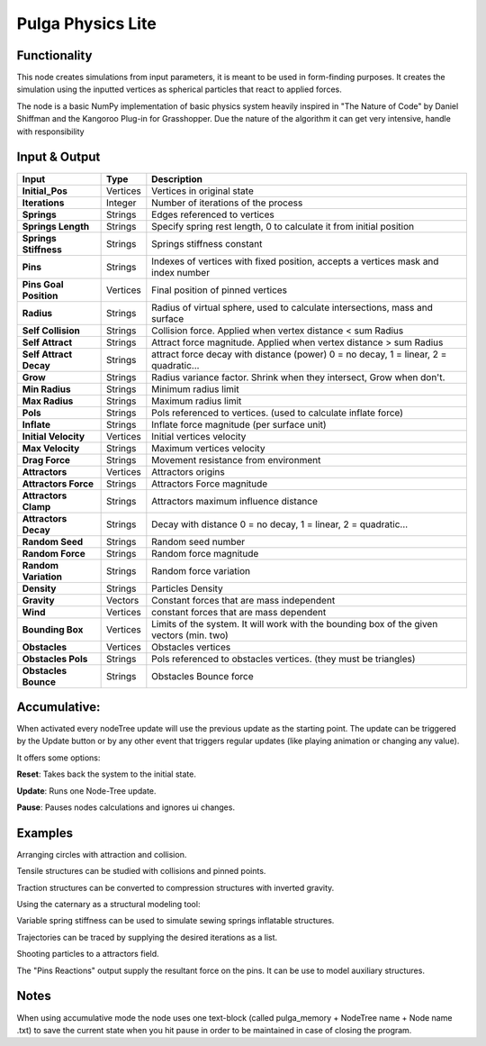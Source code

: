 Pulga Physics Lite
=================

Functionality
-------------

This node creates simulations from input parameters, it is meant to be used in form-finding purposes.
It creates the simulation using the inputted vertices as spherical particles that react to applied forces.

The node is a basic NumPy implementation of basic physics system heavily inspired in "The Nature of Code" by Daniel Shiffman
and the Kangoroo Plug-in for Grasshopper. Due the nature of the algorithm it can get very intensive, handle with responsibility

Input & Output
--------------


+------------------------+---------------+-----------------------------------------------+
| Input                  | Type          |  Description                                  |
+========================+===============+===============================================+
| **Initial_Pos**        | Vertices      | Vertices in original state                    |
+------------------------+---------------+-----------------------------------------------+
| **Iterations**         | Integer       | Number of iterations of the process           |
+------------------------+---------------+-----------------------------------------------+
| **Springs**            | Strings       | Edges referenced to vertices                  |
+------------------------+---------------+-----------------------------------------------+
| **Springs Length**     | Strings       | Specify spring rest length,                   |
|                        |               | 0 to calculate it from initial position       |
+------------------------+---------------+-----------------------------------------------+
| **Springs Stiffness**  | Strings       | Springs stiffness constant                    |
+------------------------+---------------+-----------------------------------------------+
| **Pins**               | Strings       | Indexes of vertices with fixed position,      |
|                        |               | accepts a vertices mask and index number      |
+------------------------+---------------+-----------------------------------------------+
| **Pins Goal Position** | Vertices      | Final position of pinned vertices             |
+------------------------+---------------+-----------------------------------------------+
| **Radius**             | Strings       | Radius of virtual sphere, used to             |
|                        |               | calculate intersections, mass and surface     |
+------------------------+---------------+-----------------------------------------------+
| **Self Collision**     | Strings       | Collision force.                              |
|                        |               | Applied when vertex distance < sum Radius     |
+------------------------+---------------+-----------------------------------------------+
| **Self Attract**       | Strings       | Attract force magnitude.                      |
|                        |               | Applied when vertex distance > sum Radius     |
+------------------------+---------------+-----------------------------------------------+
| **Self Attract Decay** | Strings       | attract force decay with distance (power)     |
|                        |               | 0 = no decay, 1 = linear, 2 = quadratic...    |
+------------------------+---------------+-----------------------------------------------+
| **Grow**               | Strings       | Radius variance factor.                       |
|                        |               | Shrink when they intersect, Grow when don't.  |
+------------------------+---------------+-----------------------------------------------+
| **Min Radius**         | Strings       | Minimum radius limit                          |
+------------------------+---------------+-----------------------------------------------+
| **Max Radius**         | Strings       | Maximum radius limit                          |
+------------------------+---------------+-----------------------------------------------+
| **Pols**               | Strings       | Pols referenced to vertices.                  |
|                        |               | (used to calculate inflate force)             |
+------------------------+---------------+-----------------------------------------------+
| **Inflate**            | Strings       | Inflate force magnitude (per surface unit)    |
+------------------------+---------------+-----------------------------------------------+
| **Initial Velocity**   | Vertices      | Initial vertices velocity                     |
+------------------------+---------------+-----------------------------------------------+
| **Max Velocity**       | Strings       | Maximum vertices velocity                     |
+------------------------+---------------+-----------------------------------------------+
| **Drag Force**         | Strings       | Movement resistance from environment          |
+------------------------+---------------+-----------------------------------------------+
| **Attractors**         | Vertices      | Attractors origins                            |
+------------------------+---------------+-----------------------------------------------+
| **Attractors Force**   | Strings       | Attractors Force magnitude                    |
+------------------------+---------------+-----------------------------------------------+
| **Attractors Clamp**   | Strings       | Attractors maximum influence distance         |
+------------------------+---------------+-----------------------------------------------+
| **Attractors Decay**   | Strings       | Decay with distance                           |
|                        |               | 0 = no decay, 1 = linear, 2 = quadratic...    |
+------------------------+---------------+-----------------------------------------------+
| **Random Seed**        | Strings       | Random seed number                            |
+------------------------+---------------+-----------------------------------------------+
| **Random Force**       | Strings       | Random force magnitude                        |
+------------------------+---------------+-----------------------------------------------+
| **Random Variation**   | Strings       | Random force variation                        |
+------------------------+---------------+-----------------------------------------------+
| **Density**            | Strings       | Particles Density                             |
+------------------------+---------------+-----------------------------------------------+
| **Gravity**            | Vectors       | Constant forces that are mass independent     |
+------------------------+---------------+-----------------------------------------------+
| **Wind**               | Vertices      | constant forces that are mass dependent       |
+------------------------+---------------+-----------------------------------------------+
| **Bounding Box**       | Vertices      | Limits of the system. It will work with the   |
|                        |               | bounding box of the given vectors (min. two)  |
+------------------------+---------------+-----------------------------------------------+
| **Obstacles**          | Vertices      | Obstacles vertices                            |
+------------------------+---------------+-----------------------------------------------+
| **Obstacles Pols**     | Strings       | Pols referenced to obstacles vertices.        |
|                        |               | (they must be triangles)                      |
+------------------------+---------------+-----------------------------------------------+
| **Obstacles Bounce**   | Strings       | Obstacles Bounce force                        |
+------------------------+---------------+-----------------------------------------------+

Accumulative:
-------------

When activated every nodeTree update will use the previous update as the starting point. The update can be triggered by the Update button or by any other event that triggers regular updates (like playing animation or changing any value).

It offers some options:

**Reset**: Takes back the system to the initial state.

**Update**: Runs one Node-Tree update.

**Pause**: Pauses nodes calculations and ignores ui changes.


Examples
--------

Arranging circles with attraction and collision.

.. image:: https://user-images.githubusercontent.com/10011941/55254066-3d902500-5257-11e9-9a28-46d3deffcf0b.png
  :alt: circle_fitting_pulga_physics_procedural_design.png

Tensile structures can be studied with collisions and pinned points.

.. image:: https://user-images.githubusercontent.com/10011941/55254067-3e28bb80-5257-11e9-8988-7e19e8a2462b.png
  :alt: textile_structures_pulga_physics_procedural_design.png

.. image:: https://user-images.githubusercontent.com/10011941/56082937-23da0a80-5e1f-11e9-9b50-611629574cef.png
  :alt: textile_cover_pulga_physics_procedural_design.png


Traction structures can be converted to compression structures with inverted gravity.

.. image:: https://user-images.githubusercontent.com/10011941/55254068-3e28bb80-5257-11e9-86b3-2243b4e7ac4e.png
  :alt: compression_structures_pulga_physics_procedural_design.png

Using the caternary  as a structural modeling tool:

.. image:: https://user-images.githubusercontent.com/10011941/56082943-305e6300-5e1f-11e9-811b-c20df2a7a4d2.png
  :alt: catenary_cover_pulga_physics_procedural_design.png

Variable spring stiffness can be used to simulate sewing springs inflatable structures.

.. image:: https://user-images.githubusercontent.com/10011941/55256836-69fb6f80-525e-11e9-9a1b-21a6eafd0a4e.png
  :alt: inflateble_structures_pulga_physics_procedural_design.png

Trajectories can be traced by supplying the desired iterations as a list.

.. image:: https://user-images.githubusercontent.com/10011941/55313009-14de7a00-5467-11e9-887e-781d7b4dc025.png
  :alt: physics_modeling_pulga_physics_procedural_design.png

Shooting particles to a attractors field.

.. image:: https://user-images.githubusercontent.com/10011941/56082940-2b011880-5e1f-11e9-8124-90da02ab7cf5.png
  :alt: shooting partcles_pulga_physics_procedural_design.PNG

The "Pins Reactions" output supply the resultant force on the pins. It can be use to model auxiliary structures.

.. image:: https://user-images.githubusercontent.com/10011941/56082950-479d5080-5e1f-11e9-87ed-19b9247c07b5.png
  :alt: pin_reactions_pulga_physics_procedural_design.png


Notes
-------

When using accumulative mode the node uses one text-block (called pulga_memory + NodeTree name + Node name .txt) to save the current state when you hit pause in order to be maintained in case of closing the program.
